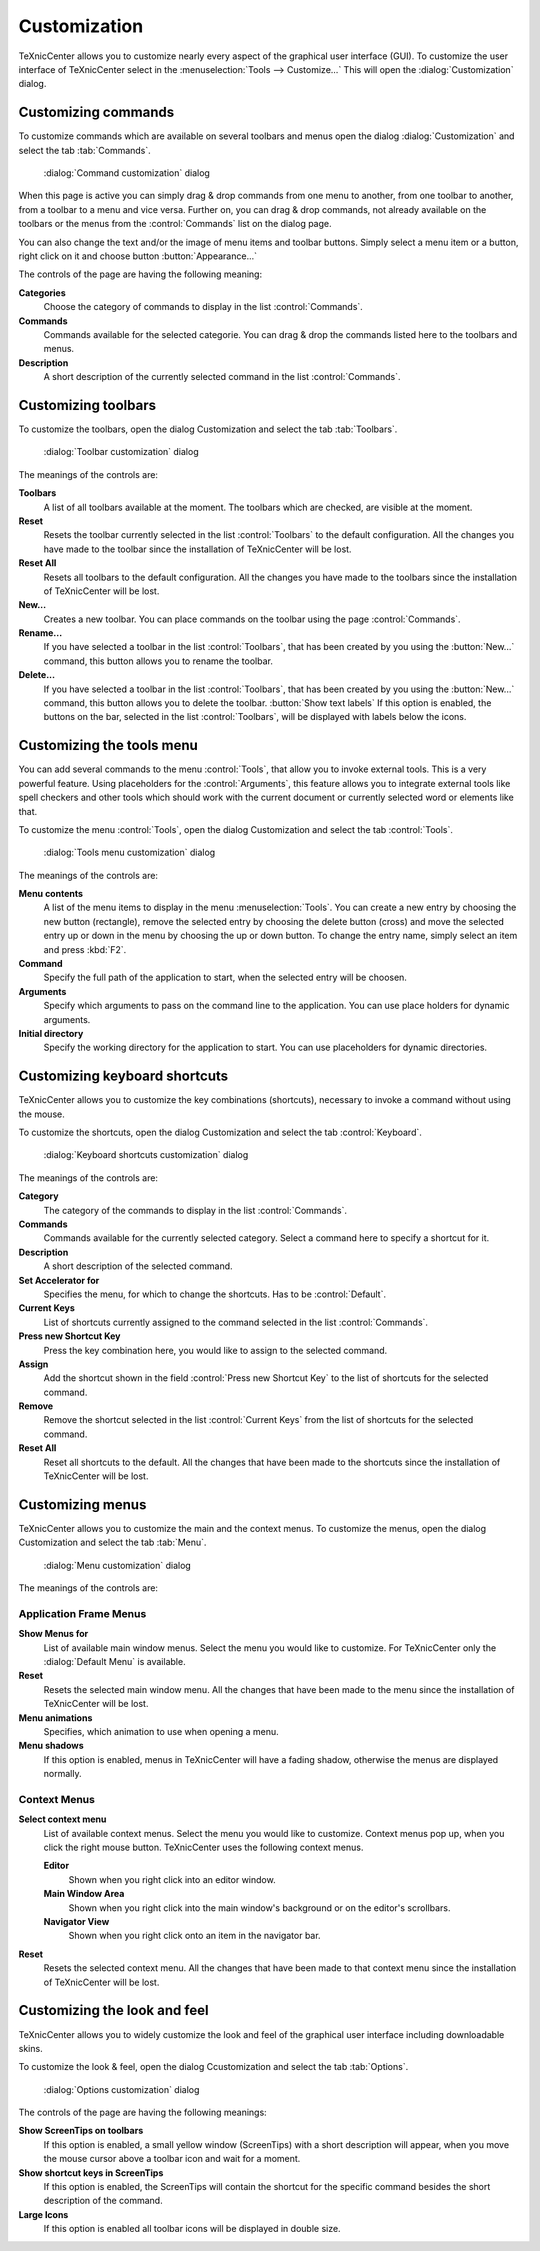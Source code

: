 Customization
=============

TeXnicCenter allows you to customize nearly every aspect of the graphical user
interface (GUI). To customize the user interface of TeXnicCenter select in the
:menuselection:`Tools --> Customize...` This will open the
:dialog:`Customization` dialog.

Customizing commands
--------------------

To customize commands which are available on several toolbars and menus open the
dialog :dialog:`Customization` and select the tab :tab:`Commands`.

.. figure:: images/customizecommands.*

  :dialog:`Command customization` dialog

When this page is active you can simply drag & drop commands from one menu to
another, from one toolbar to another, from a toolbar to a menu and vice versa.
Further on, you can drag & drop commands, not already available on the toolbars
or the menus from the :control:`Commands` list on the dialog page.

You can also change the text and/or the image of menu items and toolbar buttons.
Simply select a menu item or a button, right click on it and choose button
:button:`Appearance...`

The controls of the page are having the following meaning:

**Categories**
  Choose the category of commands to display in the list :control:`Commands`. 

**Commands**
  Commands available for the selected categorie. You can drag & drop the
  commands listed here to the toolbars and menus. 

**Description**
  A short description of the currently selected command in the list :control:`Commands`. 


Customizing toolbars
--------------------

To customize the toolbars, open the dialog Customization and select the tab
:tab:`Toolbars`.

.. figure:: images/customizetoolbars.*

  :dialog:`Toolbar customization` dialog

The meanings of the controls are:

**Toolbars**
  A list of all toolbars available at the moment. The toolbars which are
  checked, are visible at the moment. 

**Reset**
  Resets the toolbar currently selected in the list :control:`Toolbars` to the
  default configuration. All the changes you have made to the toolbar since the
  installation of TeXnicCenter will be lost. 

**Reset All**
  Resets all toolbars to the default configuration. All the changes you have
  made to the toolbars since the installation of TeXnicCenter will be lost. 

**New...**
  Creates a new toolbar. You can place commands on the toolbar using the page
  :control:`Commands`. 

**Rename...**
  If you have selected a toolbar in the list :control:`Toolbars`, that has been
  created by you using the :button:`New...` command, this button allows you to
  rename the toolbar.  
  
**Delete...**
  If you have selected a toolbar in the list :control:`Toolbars`, that has been
  created by you using the :button:`New...` command, this button allows you to
  delete the toolbar.  :button:`Show text labels` If this option is enabled,
  the buttons on the bar, selected in the list :control:`Toolbars`, will be
  displayed with labels below the icons.


Customizing the tools menu
--------------------------

You can add several commands to the menu :control:`Tools`, that allow you to
invoke external tools. This is a very powerful feature. Using placeholders for
the :control:`Arguments`, this feature allows you to integrate external tools
like spell checkers and other tools which should work with the current document
or currently selected word or elements like that.

To customize the menu :control:`Tools`, open the dialog Customization and select
the tab :control:`Tools`.

.. figure:: images/customizetools.*

  :dialog:`Tools menu customization` dialog

The meanings of the controls are:

**Menu contents**
  A list of the menu items to display in the menu :menuselection:`Tools`.  You
  can create a new entry by choosing the new button (rectangle), remove the
  selected entry by choosing the delete button (cross) and move the selected
  entry up or down in the menu by choosing the up or down button.  To change the
  entry name, simply select an item and press :kbd:`F2`. 

**Command**
  Specify the full path of the application to start, when the selected entry
  will be choosen. 

**Arguments**
  Specify which arguments to pass on the command line to the application. You
  can use place holders for dynamic arguments. 

**Initial directory**
  Specify the working directory for the application to start. You can use
  placeholders for dynamic directories. 


Customizing keyboard shortcuts
------------------------------

TeXnicCenter allows you to customize the key combinations (shortcuts), necessary
to invoke a command without using the mouse.

To customize the shortcuts, open the dialog Customization and select the tab
:control:`Keyboard`.

.. figure:: images/customizekeyboard.*

  :dialog:`Keyboard shortcuts customization` dialog

The meanings of the controls are:


**Category**
  The category of the commands to display in the list :control:`Commands`. 

**Commands**
  Commands available for the currently selected category. Select a command here
  to specify a shortcut for it. 

**Description**
  A short description of the selected command. 

**Set Accelerator for**
  Specifies the menu, for which to change the shortcuts. Has to be
  :control:`Default`. 

**Current Keys**
  List of shortcuts currently assigned to the command selected in the list
  :control:`Commands`. 

**Press new Shortcut Key**
  Press the key combination here, you would like to assign to the selected
  command. 

**Assign**
  Add the shortcut shown in the field :control:`Press new Shortcut Key` to the
  list of shortcuts for the selected command. 

**Remove**
  Remove the shortcut selected in the list :control:`Current Keys` from the list
  of shortcuts for the selected command. 

**Reset All**
  Reset all shortcuts to the default. All the changes that have been made to the
  shortcuts since the installation of TeXnicCenter will be lost. 


Customizing menus
-----------------


TeXnicCenter allows you to customize the main and the context menus.  To
customize the menus, open the dialog Customization and select the tab
:tab:`Menu`.

.. figure:: images/customizemenu.*

  :dialog:`Menu customization` dialog

The meanings of the controls are:

Application Frame Menus
^^^^^^^^^^^^^^^^^^^^^^^

**Show Menus for**
  List of available main window menus. Select the menu you would like to
  customize.  For TeXnicCenter only the :dialog:`Default Menu` is available.  
  
**Reset**
  Resets the selected main window menu. All the changes that have been made to
  the menu since the installation of TeXnicCenter will be lost.  
  
**Menu animations**
  Specifies, which animation to use when opening a menu. 

**Menu shadows**
  If this option is enabled, menus in TeXnicCenter will have a fading shadow,
  otherwise the menus are displayed normally.  
  
Context Menus
^^^^^^^^^^^^^

**Select context menu**
  List of available context menus. Select the menu you would like to customize.
  Context menus pop up, when you click the right mouse button.  TeXnicCenter
  uses the following context menus.
  
  **Editor**
    Shown when you right click into an editor window.
    
  **Main Window Area**
    Shown when you right click into the main window's background or on the
    editor's scrollbars.
    
  **Navigator View**
    Shown when you right click onto an item in the navigator bar. 
    
**Reset**
  Resets the selected context menu. All the changes that have been made to that
  context menu since the installation of TeXnicCenter will be lost. 


Customizing the look and feel
-----------------------------

TeXnicCenter allows you to widely customize the look and feel of the graphical
user interface including downloadable skins.

To customize the look & feel, open the dialog Ccustomization and select the tab
:tab:`Options`.

.. figure:: images/customizeoptions.*

  :dialog:`Options customization` dialog

The controls of the page are having the following meanings:

**Show ScreenTips on toolbars**
  If this option is enabled, a small yellow window (ScreenTips) with a short
  description will appear, when you move the mouse cursor above a toolbar icon
  and wait for a moment. 

**Show shortcut keys in ScreenTips**
  If this option is enabled, the ScreenTips will contain the shortcut for the
  specific command besides the short description of the command. 

**Large Icons**
  If this option is enabled all toolbar icons will be displayed in double size. 

